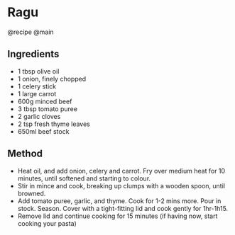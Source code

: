 * Ragu
@recipe @main

** Ingredients

- 1 tbsp olive oil
- 1 onion, finely chopped
- 1 celery stick
- 1 large carrot
- 600g minced beef
- 3 tbsp tomato puree
- 2 garlic cloves
- 2 tsp fresh thyme leaves
- 650ml beef stock

** Method

- Heat oil, and add onion, celery and carrot. Fry over medium heat for 10 minutes, until softened and starting to colour.
- Stir in mince and cook, breaking up clumps with a wooden spoon, until browned.
- Add tomato puree, garlic, and thyme. Cook for 1-2 mins more. Pour in stock. Season. Cover with a tight-fitting lid and cook gently for 1hr-1h15.
- Remove lid and continue cooking for 15 minutes (if having now, start cooking your pasta)
